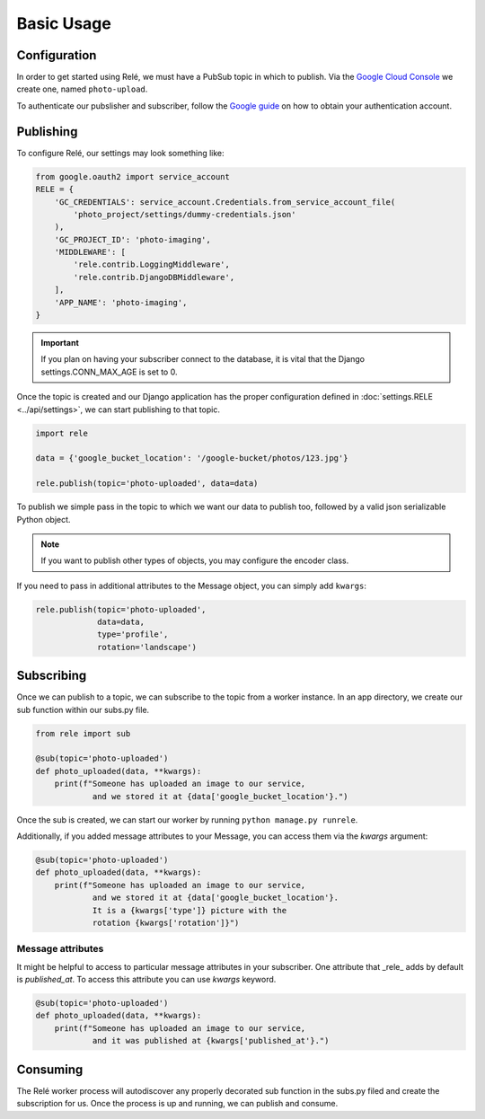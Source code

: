 Basic Usage
===========


Configuration
_____________

In order to get started using Relé, we must have a PubSub topic in which to publish.
Via the `Google Cloud Console <https://cloud.google.com/pubsub/docs/quickstart-console>`_
we create one, named ``photo-upload``.

To authenticate our pubslisher and subscriber, follow the
`Google guide <https://cloud.google.com/pubsub/docs/authentication>`_ on
how to obtain your authentication account.

Publishing
__________

To configure Relé, our settings may look something like:

.. code:: python

    from google.oauth2 import service_account
    RELE = {
        'GC_CREDENTIALS': service_account.Credentials.from_service_account_file(
            'photo_project/settings/dummy-credentials.json'
        ),
        'GC_PROJECT_ID': 'photo-imaging',
        'MIDDLEWARE': [
            'rele.contrib.LoggingMiddleware',
            'rele.contrib.DjangoDBMiddleware',
        ],
        'APP_NAME': 'photo-imaging',
    }

.. important:: If you plan on having your subscriber connect to the database, it is vital that the Django settings.CONN_MAX_AGE is set to 0.


Once the topic is created and our Django application has the proper configuration defined
in :doc:`settings.RELE <../api/settings>`, we can start publishing to that topic.


.. code:: python

    import rele

    data = {'google_bucket_location': '/google-bucket/photos/123.jpg'}

    rele.publish(topic='photo-uploaded', data=data)

To publish we simple pass in the topic to which we want our data to publish too, followed by
a valid json serializable Python object.

.. note:: If you want to publish other types of objects, you may configure the encoder class.

If you need to pass in additional attributes to the Message object, you can simply add ``kwargs``:

.. code:: python

    rele.publish(topic='photo-uploaded',
                 data=data,
                 type='profile',
                 rotation='landscape')


Subscribing
___________

Once we can publish to a topic, we can subscribe to the topic from a worker instance.
In an app directory, we create our sub function within our subs.py file.

.. code:: python

    from rele import sub

    @sub(topic='photo-uploaded')
    def photo_uploaded(data, **kwargs):
        print(f"Someone has uploaded an image to our service,
                and we stored it at {data['google_bucket_location'}.")

Once the sub is created, we can start our worker by running ``python manage.py runrele``.

Additionally, if you added message attributes to your Message, you can access them via the
`kwargs` argument:

.. code:: python

    @sub(topic='photo-uploaded')
    def photo_uploaded(data, **kwargs):
        print(f"Someone has uploaded an image to our service,
                and we stored it at {data['google_bucket_location'}.
                It is a {kwargs['type']} picture with the
                rotation {kwargs['rotation']}")


Message attributes
------------------

It might be helpful to access to particular message attributes in your
subscriber. One attribute that _rele_ adds by default is `published_at`.
To access this attribute you can use `kwargs` keyword.

.. code:: python

    @sub(topic='photo-uploaded')
    def photo_uploaded(data, **kwargs):
        print(f"Someone has uploaded an image to our service,
                and it was published at {kwargs['published_at'}.")


Consuming
_________

The Relé worker process will autodiscover any properly decorated sub
function in the subs.py filed and create the subscription for us.
Once the process is up and running, we can publish and consume.
